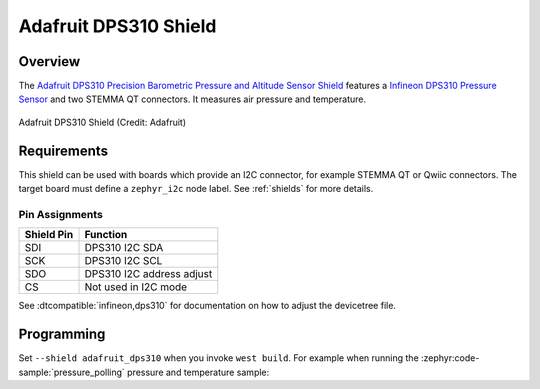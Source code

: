 .. _adafruit_dps310:

Adafruit DPS310 Shield
######################

Overview
********

The `Adafruit DPS310 Precision Barometric Pressure and Altitude Sensor Shield`_ features
a `Infineon DPS310 Pressure Sensor`_ and two STEMMA QT connectors.
It measures air pressure and temperature.

.. figure:: adafruit_dps310.webp
   :align: center
   :alt: Adafruit DPS310 Shield

   Adafruit DPS310 Shield (Credit: Adafruit)


Requirements
************

This shield can be used with boards which provide an I2C connector, for
example STEMMA QT or Qwiic connectors.
The target board must define a ``zephyr_i2c`` node label.
See :ref:`shields` for more details.


Pin Assignments
===============

+--------------+---------------------------+
| Shield Pin   | Function                  |
+==============+===========================+
| SDI          | DPS310 I2C SDA            |
+--------------+---------------------------+
| SCK          | DPS310 I2C SCL            |
+--------------+---------------------------+
| SDO          | DPS310 I2C address adjust |
+--------------+---------------------------+
| CS           | Not used in I2C mode      |
+--------------+---------------------------+

See :dtcompatible:`infineon,dps310` for documentation on how to adjust the
devicetree file.


Programming
***********

Set ``--shield adafruit_dps310`` when you invoke ``west build``. For example
when running the :zephyr:code-sample:`pressure_polling` pressure and temperature sample:

.. zephyr-app-commands::
   :zephyr-app: samples/sensor/pressure_polling
   :board: adafruit_qt_py_rp2040
   :shield: adafruit_dps310
   :goals: build

.. _Adafruit DPS310 Precision Barometric Pressure and Altitude Sensor Shield:
   https://learn.adafruit.com/adafruit-dps310-precision-barometric-pressure-sensor

.. _Infineon DPS310 Pressure Sensor:
   https://www.infineon.com/part/DPS310
